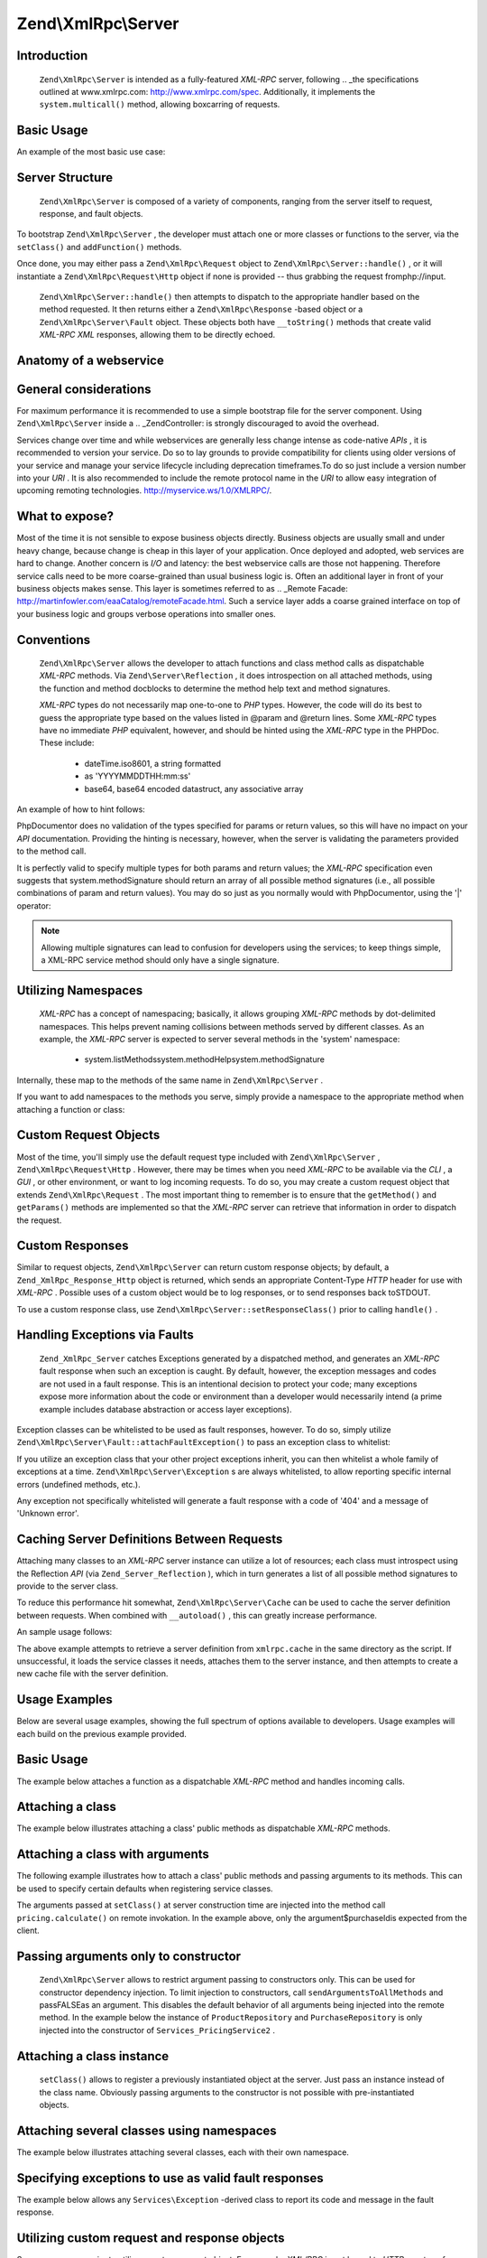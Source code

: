 Zend\\XmlRpc\\Server
====================

Introduction
------------

 ``Zend\XmlRpc\Server`` is intended as a fully-featured *XML-RPC* server, following .. _the specifications outlined at www.xmlrpc.com: http://www.xmlrpc.com/spec. Additionally, it implements the ``system.multicall()`` method, allowing boxcarring of requests.

Basic Usage
-----------

An example of the most basic use case:

.. code-block:: php
    :linenos:
    
    $server = new Zend\XmlRpc\Server();
    $server->setClass('My\Service\Class');
    echo $server->handle();
    

Server Structure
----------------

 ``Zend\XmlRpc\Server`` is composed of a variety of components, ranging from the server itself to request, response, and fault objects.

To bootstrap ``Zend\XmlRpc\Server`` , the developer must attach one or more classes or functions to the server, via the ``setClass()`` and ``addFunction()`` methods.

Once done, you may either pass a ``Zend\XmlRpc\Request`` object to ``Zend\XmlRpc\Server::handle()`` , or it will instantiate a ``Zend\XmlRpc\Request\Http`` object if none is provided -- thus grabbing the request fromphp://input.

 ``Zend\XmlRpc\Server::handle()`` then attempts to dispatch to the appropriate handler based on the method requested. It then returns either a ``Zend\XmlRpc\Response`` -based object or a ``Zend\XmlRpc\Server\Fault`` object. These objects both have ``__toString()`` methods that create valid *XML-RPC*  *XML* responses, allowing them to be directly echoed.

Anatomy of a webservice
-----------------------

General considerations
----------------------

For maximum performance it is recommended to use a simple bootstrap file for the server component. Using ``Zend\XmlRpc\Server`` inside a .. _Zend\Controller: is strongly discouraged to avoid the overhead.

Services change over time and while webservices are generally less change intense as code-native *APIs* , it is recommended to version your service. Do so to lay grounds to provide compatibility for clients using older versions of your service and manage your service lifecycle including deprecation timeframes.To do so just include a version number into your *URI* . It is also recommended to include the remote protocol name in the *URI* to allow easy integration of upcoming remoting technologies. http://myservice.ws/1.0/XMLRPC/.

What to expose?
---------------

Most of the time it is not sensible to expose business objects directly. Business objects are usually small and under heavy change, because change is cheap in this layer of your application. Once deployed and adopted, web services are hard to change. Another concern is *I/O* and latency: the best webservice calls are those not happening. Therefore service calls need to be more coarse-grained than usual business logic is. Often an additional layer in front of your business objects makes sense. This layer is sometimes referred to as .. _Remote Facade: http://martinfowler.com/eaaCatalog/remoteFacade.html. Such a service layer adds a coarse grained interface on top of your business logic and groups verbose operations into smaller ones.

Conventions
-----------

 ``Zend\XmlRpc\Server`` allows the developer to attach functions and class method calls as dispatchable *XML-RPC* methods. Via ``Zend\Server\Reflection`` , it does introspection on all attached methods, using the function and method docblocks to determine the method help text and method signatures.

 *XML-RPC* types do not necessarily map one-to-one to *PHP* types. However, the code will do its best to guess the appropriate type based on the values listed in @param and @return lines. Some *XML-RPC* types have no immediate *PHP* equivalent, however, and should be hinted using the *XML-RPC* type in the PHPDoc. These include:

    - dateTime.iso8601, a string formatted
    - as 'YYYYMMDDTHH:mm:ss'
    - base64, base64 encoded datastruct, any associative array


An example of how to hint follows:

.. code-block:: php
    :linenos:
    
    /**
    * This is a sample function
    *
    * @param base64 $val1 Base64-encoded data
    * @param dateTime.iso8601 $val2 An ISO date
    * @param struct $val3 An associative array
    * @return struct
    */
    function myFunc($val1, $val2, $val3)
    {
    }
    

PhpDocumentor does no validation of the types specified for params or return values, so this will have no impact on your *API* documentation. Providing the hinting is necessary, however, when the server is validating the parameters provided to the method call.

It is perfectly valid to specify multiple types for both params and return values; the *XML-RPC* specification even suggests that system.methodSignature should return an array of all possible method signatures (i.e., all possible combinations of param and return values). You may do so just as you normally would with PhpDocumentor, using the '|' operator:

.. code-block:: php
    :linenos:
    
    /**
    * This is a sample function
    *
    * @param string|base64 $val1 String or base64-encoded data
    * @param string|dateTime.iso8601 $val2 String or an ISO date
    * @param array|struct $val3 Normal indexed array or an associative array
    * @return boolean|struct
    */
    function myFunc($val1, $val2, $val3)
    {
    }
    

.. note::
                    Allowing multiple signatures can lead to confusion for developers
                    using the services; to keep things simple, a XML-RPC
                    service method should only have a single signature.

Utilizing Namespaces
--------------------

 *XML-RPC* has a concept of namespacing; basically, it allows grouping *XML-RPC* methods by dot-delimited namespaces. This helps prevent naming collisions between methods served by different classes. As an example, the *XML-RPC* server is expected to server several methods in the 'system' namespace:

    - system.listMethodssystem.methodHelpsystem.methodSignature


Internally, these map to the methods of the same name in ``Zend\XmlRpc\Server`` .

If you want to add namespaces to the methods you serve, simply provide a namespace to the appropriate method when attaching a function or class:

.. code-block:: php
    :linenos:
    
    // All public methods in My_Service_Class will be accessible as
    // myservice.METHODNAME
    $server->setClass('My\Service\Class', 'myservice');
    
    // Function 'somefunc' will be accessible as funcs.somefunc
    $server->addFunction('somefunc', 'funcs');
    

Custom Request Objects
----------------------

Most of the time, you'll simply use the default request type included with ``Zend\XmlRpc\Server`` , ``Zend\XmlRpc\Request\Http`` . However, there may be times when you need *XML-RPC* to be available via the *CLI* , a *GUI* , or other environment, or want to log incoming requests. To do so, you may create a custom request object that extends ``Zend\XmlRpc\Request`` . The most important thing to remember is to ensure that the ``getMethod()`` and ``getParams()`` methods are implemented so that the *XML-RPC* server can retrieve that information in order to dispatch the request.

Custom Responses
----------------

Similar to request objects, ``Zend\XmlRpc\Server`` can return custom response objects; by default, a ``Zend_XmlRpc_Response_Http`` object is returned, which sends an appropriate Content-Type *HTTP* header for use with *XML-RPC* . Possible uses of a custom object would be to log responses, or to send responses back toSTDOUT.

To use a custom response class, use ``Zend\XmlRpc\Server::setResponseClass()`` prior to calling ``handle()`` .

Handling Exceptions via Faults
------------------------------

 ``Zend_XmlRpc_Server`` catches Exceptions generated by a dispatched method, and generates an *XML-RPC* fault response when such an exception is caught. By default, however, the exception messages and codes are not used in a fault response. This is an intentional decision to protect your code; many exceptions expose more information about the code or environment than a developer would necessarily intend (a prime example includes database abstraction or access layer exceptions).

Exception classes can be whitelisted to be used as fault responses, however. To do so, simply utilize ``Zend\XmlRpc\Server\Fault::attachFaultException()`` to pass an exception class to whitelist:

.. code-block:: php
    :linenos:
    
    Zend\XmlRpc\Server\Fault::attachFaultException('My\Project\Exception');
    

If you utilize an exception class that your other project exceptions inherit, you can then whitelist a whole family of exceptions at a time. ``Zend\XmlRpc\Server\Exception`` s are always whitelisted, to allow reporting specific internal errors (undefined methods, etc.).

Any exception not specifically whitelisted will generate a fault response with a code of '404' and a message of 'Unknown error'.

Caching Server Definitions Between Requests
-------------------------------------------

Attaching many classes to an *XML-RPC* server instance can utilize a lot of resources; each class must introspect using the Reflection *API* (via ``Zend_Server_Reflection`` ), which in turn generates a list of all possible method signatures to provide to the server class.

To reduce this performance hit somewhat, ``Zend\XmlRpc\Server\Cache`` can be used to cache the server definition between requests. When combined with ``__autoload()`` , this can greatly increase performance.

An sample usage follows:

.. code-block:: php
    :linenos:
    
    use Zend\XmlRpc\Server as XmlRpcServer;
    
    // Register the "My\Services" namespace
    $loader = new Zend\Loader\StandardAutoloader();
    $loader->registerNamespace('My\Services', 'path to My/Services');
    $loader->register();
    
    $cacheFile = dirname(__FILE__) . '/xmlrpc.cache';
    $server = new XmlRpcServer();
    
    if (!XmlRpcServer\Cache::get($cacheFile, $server)) {
    
        $server->setClass('My\Services\Glue', 'glue');   // glue. namespace
        $server->setClass('My\Services\Paste', 'paste'); // paste. namespace
        $server->setClass('My\Services\Tape', 'tape');   // tape. namespace
    
        XmlRpcServer\Cache::save($cacheFile, $server);
    }
    
    echo $server->handle();
    

The above example attempts to retrieve a server definition from ``xmlrpc.cache`` in the same directory as the script. If unsuccessful, it loads the service classes it needs, attaches them to the server instance, and then attempts to create a new cache file with the server definition.

Usage Examples
--------------

Below are several usage examples, showing the full spectrum of options available to developers. Usage examples will each build on the previous example provided.

Basic Usage
-----------

The example below attaches a function as a dispatchable *XML-RPC* method and handles incoming calls.

.. code-block:: php
    :linenos:
    
    /**
     * Return the MD5 sum of a value
     *
     * @param string $value Value to md5sum
     * @return string MD5 sum of value
     */
    function md5Value($value)
    {
        return md5($value);
    }
    
    $server = new Zend\XmlRpc\Server();
    $server->addFunction('md5Value');
    echo $server->handle();
    

Attaching a class
-----------------

The example below illustrates attaching a class' public methods as dispatchable *XML-RPC* methods.

.. code-block:: php
    :linenos:
    
    require_once 'Services/Comb.php';
    
    $server = new Zend\XmlRpc\Server();
    $server->setClass('Services\Comb');
    echo $server->handle();
    

Attaching a class with arguments
--------------------------------

The following example illustrates how to attach a class' public methods and passing arguments to its methods. This can be used to specify certain defaults when registering service classes.

.. code-block:: php
    :linenos:
    
    class Services_PricingService
    {
        /**
         * Calculate current price of product with $productId
         *
         * @param ProductRepository $productRepository
         * @param PurchaseRepository $purchaseRepository
         * @param integer $productId
         */
        public function calculate(ProductRepository $productRepository,
                                  PurchaseRepository $purchaseRepository,
                                  $productId)
        {
            ...
        }
    }
    
    $server = new Zend\XmlRpc\Server();
    $server->setClass('Services\PricingService',
                      'pricing',
                      new ProductRepository(),
                      new PurchaseRepository());
    

The arguments passed at ``setClass()`` at server construction time are injected into the method call ``pricing.calculate()`` on remote invokation. In the example above, only the argument$purchaseIdis expected from the client.

Passing arguments only to constructor
-------------------------------------

 ``Zend\XmlRpc\Server`` allows to restrict argument passing to constructors only. This can be used for constructor dependency injection. To limit injection to constructors, call ``sendArgumentsToAllMethods`` and passFALSEas an argument. This disables the default behavior of all arguments being injected into the remote method. In the example below the instance of ``ProductRepository`` and ``PurchaseRepository`` is only injected into the constructor of ``Services_PricingService2`` .

.. code-block:: php
    :linenos:
    
    class Services\PricingService2
    {
        /**
         * @param ProductRepository $productRepository
         * @param PurchaseRepository $purchaseRepository
         */
        public function __construct(ProductRepository $productRepository,
                                    PurchaseRepository $purchaseRepository)
        {
            ...
        }
    
        /**
         * Calculate current price of product with $productId
         *
         * @param integer $productId
         * @return double
         */
        public function calculate($productId)
        {
            ...
        }
    }
    
    $server = new Zend\XmlRpc\Server();
    $server->sendArgumentsToAllMethods(false);
    $server->setClass('Services\PricingService2',
                      'pricing',
                      new ProductRepository(),
                      new PurchaseRepository());
    

Attaching a class instance
--------------------------

 ``setClass()`` allows to register a previously instantiated object at the server. Just pass an instance instead of the class name. Obviously passing arguments to the constructor is not possible with pre-instantiated objects.

Attaching several classes using namespaces
------------------------------------------

The example below illustrates attaching several classes, each with their own namespace.

.. code-block:: php
    :linenos:
    
    require_once 'Services/Comb.php';
    require_once 'Services/Brush.php';
    require_once 'Services/Pick.php';
    
    $server = new Zend\XmlRpc\Server();
    $server->setClass('Services\Comb', 'comb');   // methods called as comb.*
    $server->setClass('Services\Brush', 'brush'); // methods called as brush.*
    $server->setClass('Services\Pick', 'pick');   // methods called as pick.*
    echo $server->handle();
    

Specifying exceptions to use as valid fault responses
-----------------------------------------------------

The example below allows any ``Services\Exception`` -derived class to report its code and message in the fault response.

.. code-block:: php
    :linenos:
    
    require_once 'Services/Exception.php';
    require_once 'Services/Comb.php';
    require_once 'Services/Brush.php';
    require_once 'Services/Pick.php';
    
    // Allow Services_Exceptions to report as fault responses
    Zend\XmlRpc\Server\Fault::attachFaultException('Services\Exception');
    
    $server = new Zend\XmlRpc\Server();
    $server->setClass('Services\Comb', 'comb');   // methods called as comb.*
    $server->setClass('Services\Brush', 'brush'); // methods called as brush.*
    $server->setClass('Services\Pick', 'pick');   // methods called as pick.*
    echo $server->handle();
    

Utilizing custom request and response objects
---------------------------------------------

Some use cases require to utilize a custom request object. For example, *XML/RPC* is not bound to *HTTP* as a transfer protocol. It is possible to use other transfer protocols like *SSH* or telnet to send the request and response data over the wire. Another use case is authentication and authorization. In case of a different transfer protocol, one need to change the implementation to read request data.

The example below instantiates a custom request object and passes it to the server to handle.

.. code-block:: php
    :linenos:
    
    require_once 'Services/Request.php';
    require_once 'Services/Exception.php';
    require_once 'Services/Comb.php';
    require_once 'Services/Brush.php';
    require_once 'Services/Pick.php';
    
    // Allow Services_Exceptions to report as fault responses
    Zend\XmlRpc\Server\Fault::attachFaultException('Services\Exception');
    
    $server = new Zend\XmlRpc\Server();
    $server->setClass('Services\Comb', 'comb');   // methods called as comb.*
    $server->setClass('Services\Brush', 'brush'); // methods called as brush.*
    $server->setClass('Services\Pick', 'pick');   // methods called as pick.*
    
    // Create a request object
    $request = new Services\Request();
    
    echo $server->handle($request);
    

Specifying a custom response class
----------------------------------

The example below illustrates specifying a custom response class for the returned response.

.. code-block:: php
    :linenos:
    
    require_once 'Services/Request.php';
    require_once 'Services/Response.php';
    require_once 'Services/Exception.php';
    require_once 'Services/Comb.php';
    require_once 'Services/Brush.php';
    require_once 'Services/Pick.php';
    
    // Allow Services_Exceptions to report as fault responses
    Zend\XmlRpc\Server\Fault::attachFaultException('Services\Exception');
    
    $server = new Zend\XmlRpc\Server();
    $server->setClass('Services\Comb', 'comb');   // methods called as comb.*
    $server->setClass('Services\Brush', 'brush'); // methods called as brush.*
    $server->setClass('Services\Pick', 'pick');   // methods called as pick.*
    
    // Create a request object
    $request = new Services\Request();
    
    // Utilize a custom response
    $server->setResponseClass('Services\Response');
    
    echo $server->handle($request);
    

Performance optimization
------------------------

Cache server definitions between requests
-----------------------------------------

The example below illustrates caching server definitions between requests.

.. code-block:: php
    :linenos:
    
    use Zend\XmlRpc\Server as XmlRpcServer;
    
    // Register the "Services" namespace
    $loader = new Zend\Loader\StandardAutoloader();
    $loader->registerNamespace('Services', 'path to Services');
    $loader->register();
    
    // Specify a cache file
    $cacheFile = dirname(__FILE__) . '/xmlrpc.cache';
    
    // Allow Services\Exceptions to report as fault responses
    XmlRpcServer\Fault::attachFaultException('Services\Exception');
    
    $server = new XmlRpcServer();
    
    // Attempt to retrieve server definition from cache
    if (!XmlRpcServer\Cache::get($cacheFile, $server)) {
        $server->setClass('Services\Comb', 'comb');   // methods called as comb.*
        $server->setClass('Services\Brush', 'brush'); // methods called as brush.*
        $server->setClass('Services\Pick', 'pick');   // methods called as pick.*
    
        // Save cache
        XmlRpcServer\Cache::save($cacheFile, $server);
    }
    
    // Create a request object
    $request = new Services\Request();
    
    // Utilize a custom response
    $server->setResponseClass('Services\Response');
    
    echo $server->handle($request);
    

.. note::
                    The server cache file should be located outside the document root.

Optimizing XML generation
-------------------------

 ``Zend\XmlRpc\Server`` uses ``DOMDocument`` of *PHP* extensionext/domto generate it's *XML* output. Whileext/domis available on a lot of hosts it is not exactly the fastest. Benchmarks have shown, that ``XmlWriter`` fromext/xmlwriterperforms better.

Ifext/xmlwriteris available on your host, you can select a the ``XmlWriter`` -based generator to leaverage the performance differences.

.. code-block:: php
    :linenos:
    
    use Zend\XmlRpc;
    
    XmlRpc\Value::setGenerator(new XmlRpc\Generator\XmlWriter());
    
    $server = new XmlRpc\Server();
    ...
    

.. note::
    **Benchmark your application**
                    Performance is determined by a lot of parameters and
                    benchmarks only apply for the specific test case. Differences
                    come from PHP version, installed extensions, webserver and
                    operating system just to name a few. Please make sure to
                    benchmark your application on your own and decide which
                    generator to use based on your numbers.

.. note::
    **Benchmark your client**
                    This optimization makes sense for the client side too. Just
                    select the alternate XML generator before
                    doing any work with Zend\XmlRpc\Client.
